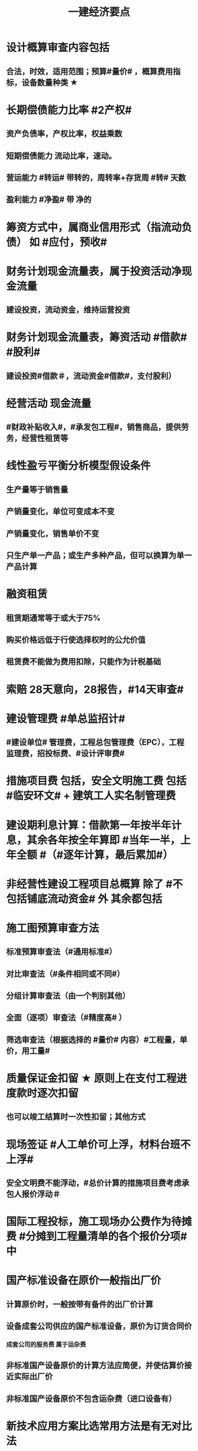 #+title: 一建经济要点
#+OPTIONS: H:9

* 设计概算审查内容包括
** 合法，时效，适用范围；预算#量价# ，概算费用指标，设备数量种类 ★
* 长期偿债能力比率 #2产权#
** 资产负债率，产权比率，权益乘数
** 短期偿债能力 流动比率，速动。
** 营运能力 #转运# 带转的，周转率+存货周 #转# 天数
** 盈利能力 #净盈# 带 净的
* 筹资方式中，属商业信用形式（指流动负债） 如 #应付，预收#
* 财务计划现金流量表，属于投资活动净现金流量
** 建设投资，流动资金，维持运营投资
* 财务计划现金流量表，筹资活动 #借款# #股利#
** 建设投资#借款＃，流动资金#借款#，支付股利）
* 经营活动 现金流量
**  #财政补贴收入#，#承发包工程#，销售商品，提供劳务，经营性租赁等
* 线性盈亏平衡分析模型假设条件
** 生产量等于销售量
** 产销量变化，单位可变成本不变
** 产销量变化，销售单价不变
** 只生产单一产品；或生产多种产品，但可以换算为单一产品计算
* 融资租赁
** 租赁期通常等于或大于75%
** 购买价格远低于行使选择权时的公允价值
** 租赁费不能做为费用扣除，只能作为计税基础
* 索赔 28天意向，28报告，#14天审查#
* 建设管理费 #单总监招计#
** #建设单位# 管理费，工程总包管理费（EPC），工程监理费，招投标费、#设计评审费#
* 措施项目费 包括，安全文明施工费 包括 #临安环文# + 建筑工人实名制管理费
* 建设期利息计算：借款第一年按半年计息，其余各年按全年算即 #当年一半，上年全额 #（#逐年计算，最后累加#） 
* 非经营性建设工程项目总概算 除了 #不包括铺底流动资金# 外 其余都包括
* 施工图预算审查方法
** 标准预算审查法（#通用标准#）
** 对比审查法（#条件相同或不同#）
** 分组计算审查法（由一个判别其他）
** 全面（逐项）审查法（#精度高# ）
** 筛选审查法（根据选择的 #量价# 内容）#工程量，单价，用工量#
* 质量保证金扣留 ★ 原则上在支付工程进度款时逐次扣留
** 也可以竣工结算时一次性扣留；其他方式
* 现场签证 #人工单价可上浮，材料台班不上浮#
** 安全文明费不能浮动，#总价计算的措施项目费考虑承包人报价浮动＃
* 国际工程投标，施工现场办公费作为待摊费 #分摊到工程量清单的各个报价分项# 中
* 国产标准设备在原价一般指出厂价
** 计算原价时，一般按带有备件的出厂价计算
** 设备成套公司供应的国产标准设备，原价为订货合同价
*** 成套公司的服务费 属于运杂费
** 非标准国产设备原价的计算方法应简便，并使估算价接近实际出厂价
** 非标准国产设备原价不包含运杂费（进口设备有）
* 新技术应用方案比选常用方法是有无对比法
** 横向对比适用于同一行业
* 人工消耗量确定#依据企业环境#，拟定正常施工作业条件，分别计算基本用工和其他用工
** 注意 #不是依据行业平均水平#
* ＃企业定额# 直接反映本企业的 #施工生产力水平＃
* 施工图预算编制：实物量法 #当时当地#
** 与定额单价法计算过程不一致
** 工程量清单单价法包括：全费用综合单价法，和部分费用综合单价法（不含规费和税金）
* 因合同变更，索赔，奖励等形成的收入确认为合同收入满足条件 2个
** 1.客户能够 #认可# 变更，索赔等
** 2.收入能够 #可靠的计量#
* #设备清单不完备#，编制设备安装工程概算宜采用方法 2个
** 扩大单价法
** 类似工程预算法
* 工程量清单中列出的金额不得变动的项目是： 2个
** 暂列金额
** #专业工程# 暂估价
*** 暂估价中的材料或工程设备暂估价必须按照暂估单价计入综合单价，#不应在综合单价中涉及 管理费或利润等其他因素变动#
* 现金持有量考虑成本 3个
** 机会成本
** 管理成本
** 短缺成本
* 提高财务内部收益率方法有： 3个
** 降低成本，提高收益，#缩短建设工期#
* 直接费用中机械使用费有：3个
** 自有机械使用费，外单位机械 #租赁费#，机械安装，拆卸，进出场费
* 资本公积（所有者权益） 4个 #溢增捐币#
** 包括资本溢价，#资产评估增值#，接受捐赠，外币折算差额，出售固定资产
* ★偿还投资借款资金来源 4个
** 利润 （未分配利润）
** 固定资产折旧（垫回）
** 无形资产及其他资产摊销费用
** 其他还款资金 #减免的税金#
* 暂列金额（业主方备用金）
** 投标报价时 #计入总报价#，由业主工程师决定使用方式和额度，承包商无权自主决定使用★
* 最终结清 #最缺#
** #缺陷责任期终止证书颁发后# -7天内最终结清申请-14天签发最终结算证书-7天内付款-单倍-56天双倍 7-14-7-56 
* 经营成本 = 总成本-折旧费-摊销费-利息支出 （不包括 #利旧摊#）
** ★总成本 #外工用利修旧摊# 外购原材料、燃料及动力费+工资及福利费+修理费+折旧费+摊销费+财务费用（利息支出）+其他费用
* 基准收益率I_c最低限度不应小于资金成本✓
* 企业代第三方收取的款项及预期退还客户的款项，作为负债，不计入交易价格 ✓
* 企业投标报价时应自主确定日工资单价✓
* 流动资产<= 1年 #应收预付#
** #交易性金融资产#，#预付# 款项，#应收# 票据，应收款项，存货，合同资产，货币资金
** 非流动资产 >1年 #长期#
*** #债权投资#，#长期# 应收款，#长期#股权投资，投资性房地产，固定资产，在建工程，无形资产，#长期# 待摊费用
* 采用概算指标法计算 #设备安装工程费#时，可采用的指标有
** 按设备价值百分比，每吨，台数，面积的概算指标
* 计算
** 附加率法
*** ★租金R = P x （1/N+i+r),i利率（折现率），r表示附加率，N租赁期数，P租赁资产价格 ★
** 经济寿命估算静态模式
*** ＃年平均使用成本＃最小值年份 即设备经济寿命
*** 平均年度资产消耗成本 (Ｐ－Ｌ_ｎ）/N 
*** 平均年度运行成本 ∑C_t/N
*** = (Ｐ－Ｌ_ｎ）/N + ∑C_t/N
*** ★每年劣化增量均等时计算公式：设备的经济寿命= √2（Ｐ－Ｌ_ｎ）／λ λ设备的低劣化值 
** ★经济订货量（采购批量t） = √【2 x 年需求总量 x（ 每次订货#变动#成本）/ 单位储存成本】
** （2/10，n/30）
*** 放弃现金折扣成本与折扣百分比大小，折扣期（10天）长短同方向变化，与（信用期-折扣期)（20天 30-10）长短反方向变化
*** 放弃现金折扣成本
**** =（ 折扣百分比/1-折扣百分比）x 【360/（信用期-折扣期）】★ 
**** 折扣百分比 2%，信用期30天，折扣期10天
** 年资金成本率★
*** 1000x5%x(1-25%) / 1000x（1-0.5%）
**** 1000长期借款5年，年利率5%,所得税25%，担保费用率，0.5%
**** =资金占用费/筹资净额。#与期数（年）无关#。分母净到手钱，所得税在分子上扣
** 可变现净值=正常对外销售价 - 成本税金
** 投资收益率
*** 资本金净利润率（ROE）越高越多
**** 正常年份或运营期内的年净利润额（税后利润）/技术方案资本金（纯自有资金）
*** 总投资收益率（ROI）
**** 正常年份或平均年份 息税前利润（包括生产期利息+净利润+所得税）/总投资（包括建设期利息+建设投资（含贷款、自有资金）+全部流动资金）
** 实际利率 i_eff =（1+r/m）^m -1
*** 名义利率r，有效利率 r/m， m指期数， #m=半年2，季度4，月12#
*** 计息周期是多长时间计息一次，收付周期是多长时间存款一次
**** 优先按收付期计算：★先求出实际利率
**** eg.每半年存1000元，年利率8%，按季计息。半年存入一次，求5年后金额，i_eff= ( 1+8%/4 ）^2 - 1 , 收付周期是半年：1年2个半年，n = 5x2 = 10
** ★ #核销# 摊销量 企业成本核算或投标报价
*** 周转使用量 = 净用量 x （1 + 损耗率） x （1 + 4x补损率） / 5，5是周转使用次数，补损4次
*** 回收量 = 净用量 x （1 + 损耗率） x （1 -补损率） / 5，5是周转使用次数
*** 摊销量 = 周转使用量 - 回收量 x折价率
** 周转信贷协定 通常要就贷款限额的 #未使用部分# 付给银行一笔 #承诺费# 
*** #承诺费# = 未使用的钱 x 承诺费率
** 增量投资收益率法（去干扰，新旧方案比较）
*** 增量投资收益率|C1-C2/I1-I2|>=基准投资收益率 方案可行 实质是增加投资带来的收益率
** #折算费用法 = 年生产成本+投资额x基准收益率#；投资额=建设投资+流动资金投资 越小越好。
** 措施项目费=∑措施项目工程量x措施项目综合单价（能计量）+∑单项措施费（不能计量）
*** 综合单价法（能计量） #手垂模#
**** 混凝土模板，脚手架，垂直运输
*** 参数单价法（必须发生无法预测）
**** 夜间，二次，冬雨季
*** 分包法计价（可以分包项目）
**** 室内空气污染测试等
**** 在分包价格基础上加管理费+风险费
** 终值和现值
*** P现值，发生在0点，即第1期初；F终值，发生在n点，即第n期末；A 等额年金发生在第1~n的每期的期末
*** ★一次支付F=Px（1+i）^n
*** ★★等额支付F= Ax【（（1+i）^n-1）/i 】
*** 等额支付的回收系数：由前两公式推导，F=F 得P/A关系
*** 一个表达符号（求/已知，i，n）
*** 等额支付形式和特征：P比A早一期，A与F重合于n点；一头一尾 PF/FP；零存整取：FA/AF；买房按揭PA/AP
** FNPV= ∑【（CI-CO）_t ×（1+i_c)^-t】>=0 可行
** FNPV（FIRR）=∑（（CI-CO）_t ×（1+FIRR）^-t）=0 
*** 试算法计算 相似三角形
** 线性盈亏分析
*** 利润 = 总收入-总成本
*** ★总收入 = 销售收入 = （单价-单位产品税金及附加）x产量Q
*** ★总成本 = 固定成本+变动成本 = 固定成本+单位变动成本x产量Q
**** 切忌 #单位变动成本不用再减税金#
*** 盈亏平衡点表达方式中应用最广泛的是：产销量和生产能力利用率
** 敏感性系数
*** = 评价指标的变化率 / 不确定因素的变化率；#变化率# 的比值
**** eg。产品价格上涨10%，FIRR=11%，则系数=【（11%-10%）/10%】/ 10%
** 年金法(等值计算法)
*** 期末支付方法
**** 租金R =Px（A/P，i, n)
*** 期初支付方法
**** 租金R =P/（1+i) x（A/P，i, n)
** 装运港交货类：出口国装运港
*** 离岸价 FOB
*** 运费在内价 CFR
*** 到岸价 CIF（运费+保险费在内价）
*** 抵岸价
**** = 货价 + 国外运费 + 国外运输保险费 + 银行财务费（离岸价） + 外贸手续费（到岸价） + 进口关税（到岸价） + 消费税 + 增值税 ★
***** = 到岸价 + 两费三税 ★
***** 增值税 =（ 到岸价 + 进口关税 + 消费税）x增值税率 ★
*** 按F位置记忆
*** 运输保险费 
**** = （离岸价+国外运费）x国外运输保险费率/（1-国外运输保险费率）
** 例每一台班劳动定额表中：0.466/4.29( 单位：100㎥）表示人工时间：0.466工日/100㎥，机械产量：4.29x100㎥ / 台班 ★★
*** 挖1000㎥，机械台班=1000/4.29x100 = 2.33台班
*** 人工工日 = 1000 x 0.466/100㎥ = 4.66工日
*** 工人小组人数 = 4.66/2.33 =2人
